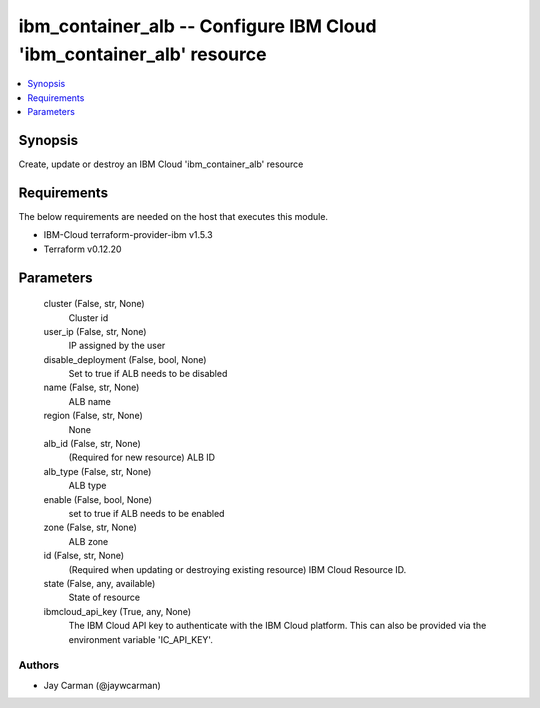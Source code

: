 
ibm_container_alb -- Configure IBM Cloud 'ibm_container_alb' resource
=====================================================================

.. contents::
   :local:
   :depth: 1


Synopsis
--------

Create, update or destroy an IBM Cloud 'ibm_container_alb' resource



Requirements
------------
The below requirements are needed on the host that executes this module.

- IBM-Cloud terraform-provider-ibm v1.5.3
- Terraform v0.12.20



Parameters
----------

  cluster (False, str, None)
    Cluster id


  user_ip (False, str, None)
    IP assigned by the user


  disable_deployment (False, bool, None)
    Set to true if ALB needs to be disabled


  name (False, str, None)
    ALB name


  region (False, str, None)
    None


  alb_id (False, str, None)
    (Required for new resource) ALB ID


  alb_type (False, str, None)
    ALB type


  enable (False, bool, None)
    set to true if ALB needs to be enabled


  zone (False, str, None)
    ALB zone


  id (False, str, None)
    (Required when updating or destroying existing resource) IBM Cloud Resource ID.


  state (False, any, available)
    State of resource


  ibmcloud_api_key (True, any, None)
    The IBM Cloud API key to authenticate with the IBM Cloud platform. This can also be provided via the environment variable 'IC_API_KEY'.













Authors
~~~~~~~

- Jay Carman (@jaywcarman)

